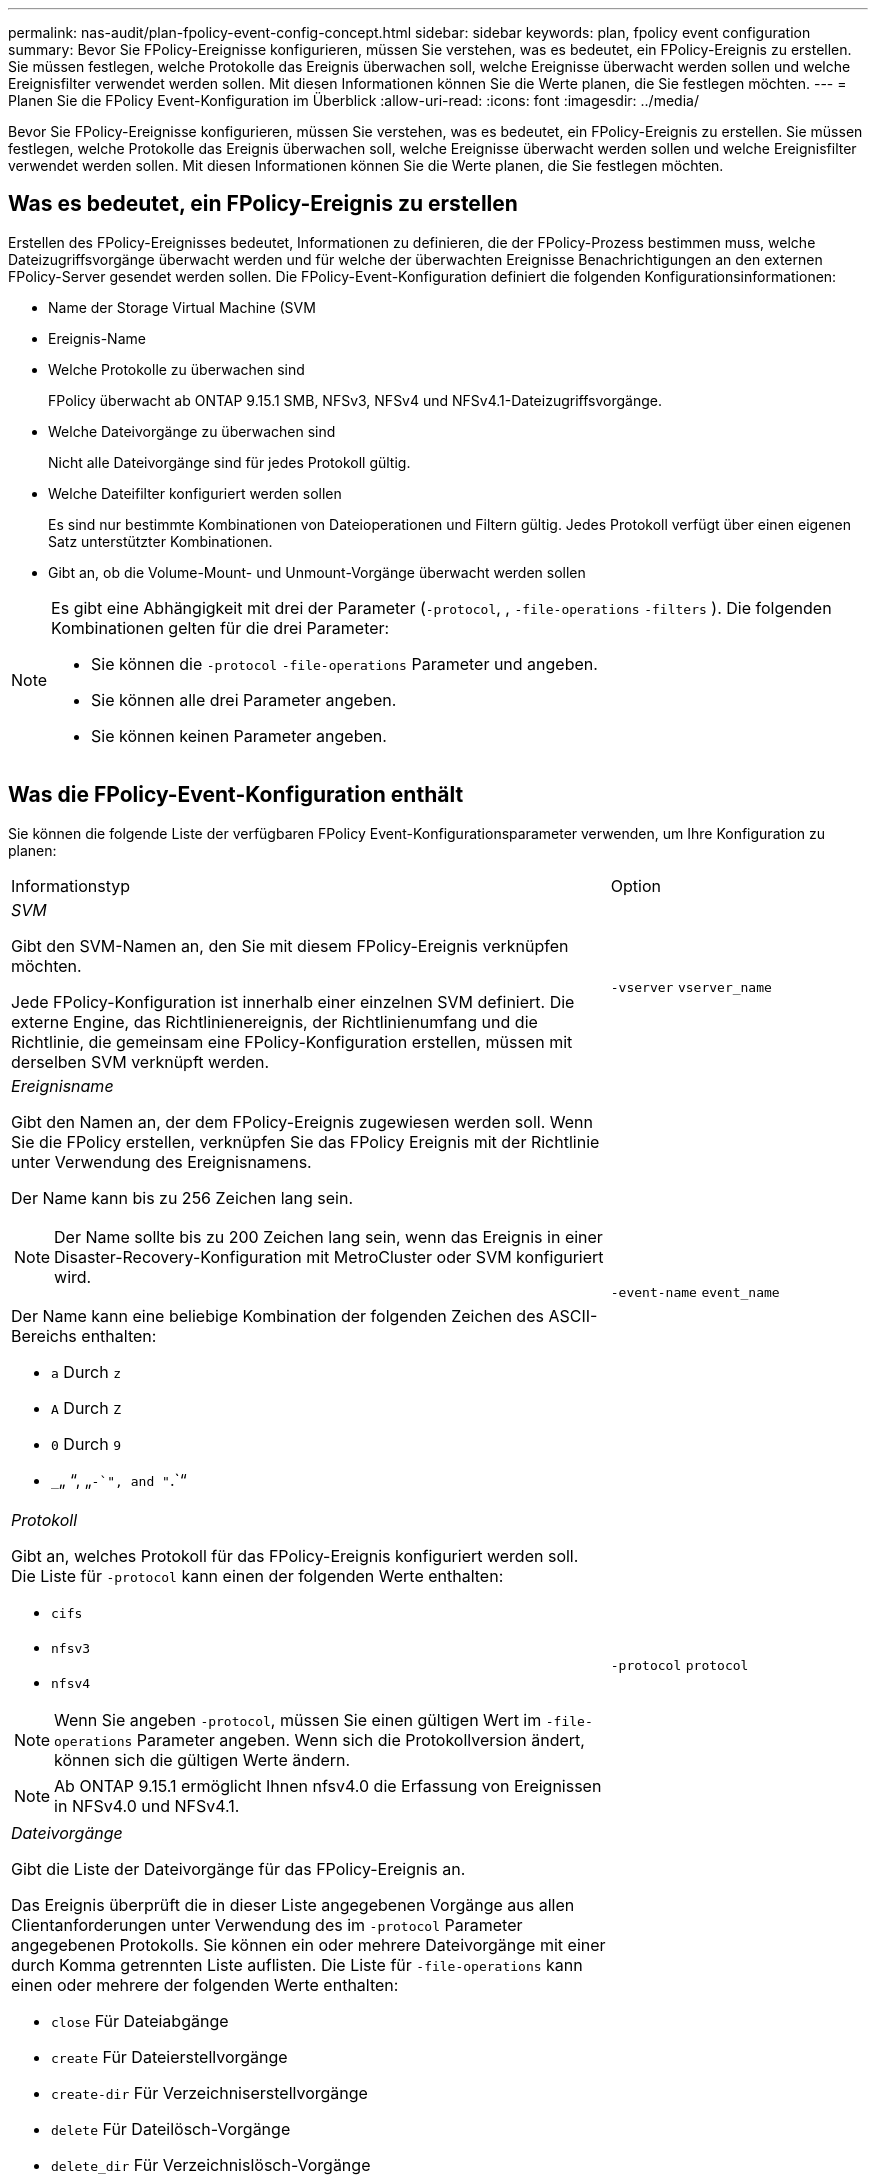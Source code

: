 ---
permalink: nas-audit/plan-fpolicy-event-config-concept.html 
sidebar: sidebar 
keywords: plan, fpolicy event configuration 
summary: Bevor Sie FPolicy-Ereignisse konfigurieren, müssen Sie verstehen, was es bedeutet, ein FPolicy-Ereignis zu erstellen. Sie müssen festlegen, welche Protokolle das Ereignis überwachen soll, welche Ereignisse überwacht werden sollen und welche Ereignisfilter verwendet werden sollen. Mit diesen Informationen können Sie die Werte planen, die Sie festlegen möchten. 
---
= Planen Sie die FPolicy Event-Konfiguration im Überblick
:allow-uri-read: 
:icons: font
:imagesdir: ../media/


[role="lead"]
Bevor Sie FPolicy-Ereignisse konfigurieren, müssen Sie verstehen, was es bedeutet, ein FPolicy-Ereignis zu erstellen. Sie müssen festlegen, welche Protokolle das Ereignis überwachen soll, welche Ereignisse überwacht werden sollen und welche Ereignisfilter verwendet werden sollen. Mit diesen Informationen können Sie die Werte planen, die Sie festlegen möchten.



== Was es bedeutet, ein FPolicy-Ereignis zu erstellen

Erstellen des FPolicy-Ereignisses bedeutet, Informationen zu definieren, die der FPolicy-Prozess bestimmen muss, welche Dateizugriffsvorgänge überwacht werden und für welche der überwachten Ereignisse Benachrichtigungen an den externen FPolicy-Server gesendet werden sollen. Die FPolicy-Event-Konfiguration definiert die folgenden Konfigurationsinformationen:

* Name der Storage Virtual Machine (SVM
* Ereignis-Name
* Welche Protokolle zu überwachen sind
+
FPolicy überwacht ab ONTAP 9.15.1 SMB, NFSv3, NFSv4 und NFSv4.1-Dateizugriffsvorgänge.

* Welche Dateivorgänge zu überwachen sind
+
Nicht alle Dateivorgänge sind für jedes Protokoll gültig.

* Welche Dateifilter konfiguriert werden sollen
+
Es sind nur bestimmte Kombinationen von Dateioperationen und Filtern gültig. Jedes Protokoll verfügt über einen eigenen Satz unterstützter Kombinationen.

* Gibt an, ob die Volume-Mount- und Unmount-Vorgänge überwacht werden sollen


[NOTE]
====
Es gibt eine Abhängigkeit mit drei der Parameter (`-protocol`, , `-file-operations` `-filters` ). Die folgenden Kombinationen gelten für die drei Parameter:

* Sie können die `-protocol` `-file-operations` Parameter und angeben.
* Sie können alle drei Parameter angeben.
* Sie können keinen Parameter angeben.


====


== Was die FPolicy-Event-Konfiguration enthält

Sie können die folgende Liste der verfügbaren FPolicy Event-Konfigurationsparameter verwenden, um Ihre Konfiguration zu planen:

[cols="70,30"]
|===


| Informationstyp | Option 


 a| 
_SVM_

Gibt den SVM-Namen an, den Sie mit diesem FPolicy-Ereignis verknüpfen möchten.

Jede FPolicy-Konfiguration ist innerhalb einer einzelnen SVM definiert. Die externe Engine, das Richtlinienereignis, der Richtlinienumfang und die Richtlinie, die gemeinsam eine FPolicy-Konfiguration erstellen, müssen mit derselben SVM verknüpft werden.
 a| 
`-vserver` `vserver_name`



 a| 
_Ereignisname_

Gibt den Namen an, der dem FPolicy-Ereignis zugewiesen werden soll. Wenn Sie die FPolicy erstellen, verknüpfen Sie das FPolicy Ereignis mit der Richtlinie unter Verwendung des Ereignisnamens.

Der Name kann bis zu 256 Zeichen lang sein.

[NOTE]
====
Der Name sollte bis zu 200 Zeichen lang sein, wenn das Ereignis in einer Disaster-Recovery-Konfiguration mit MetroCluster oder SVM konfiguriert wird.

====
Der Name kann eine beliebige Kombination der folgenden Zeichen des ASCII-Bereichs enthalten:

* `a` Durch `z`
* `A` Durch `Z`
* `0` Durch `9`
*  `_`„ “, „`-`", and "`.`“

 a| 
`-event-name` `event_name`



 a| 
_Protokoll_

Gibt an, welches Protokoll für das FPolicy-Ereignis konfiguriert werden soll. Die Liste für `-protocol` kann einen der folgenden Werte enthalten:

* `cifs`
* `nfsv3`
* `nfsv4`


[NOTE]
====
Wenn Sie angeben `-protocol`, müssen Sie einen gültigen Wert im `-file-operations` Parameter angeben. Wenn sich die Protokollversion ändert, können sich die gültigen Werte ändern.

====
[NOTE]
====
Ab ONTAP 9.15.1 ermöglicht Ihnen nfsv4.0 die Erfassung von Ereignissen in NFSv4.0 und NFSv4.1.

==== a| 
`-protocol` `protocol`



 a| 
_Dateivorgänge_

Gibt die Liste der Dateivorgänge für das FPolicy-Ereignis an.

Das Ereignis überprüft die in dieser Liste angegebenen Vorgänge aus allen Clientanforderungen unter Verwendung des im `-protocol` Parameter angegebenen Protokolls. Sie können ein oder mehrere Dateivorgänge mit einer durch Komma getrennten Liste auflisten. Die Liste für `-file-operations` kann einen oder mehrere der folgenden Werte enthalten:

* `close` Für Dateiabgänge
* `create` Für Dateierstellvorgänge
* `create-dir` Für Verzeichniserstellvorgänge
* `delete` Für Dateilösch-Vorgänge
* `delete_dir` Für Verzeichnislösch-Vorgänge
* `getattr` Für Vorgänge beim Abrufen von Attributen
* `link` Für Verbindungsvorgänge
* `lookup` Für Suchvorgänge
* `open` Für Dateioperationen
* `read` Für Dateileseingänge
* `write` Für Dateischreibvorgänge
* `rename` Für Dateibenennungen
* `rename_dir` Für Vorgänge zum Umbenennen von Verzeichnissen
* `setattr` Für Operationen zum Festlegen von Attributen
* `symlink` Für symbolische Link-Vorgänge


[NOTE]
====
Wenn Sie angeben `-file-operations`, müssen Sie im `-protocol` Parameter ein gültiges Protokoll angeben.

==== a| 
`-file-operations` `file_operations`,...



 a| 
_Filter_

Gibt die Liste der Filter für einen bestimmten Dateivorgang für das angegebene Protokoll an. Die Werte im `-filters` Parameter werden zum Filtern von Client-Anforderungen verwendet. Die Liste kann eine oder mehrere der folgenden Elemente enthalten:

[NOTE]
====
Wenn Sie den `-filters` Parameter angeben, müssen Sie auch gültige Werte für die `-file-operations` `-protocol` Parameter und angeben.

====
* `monitor-ads` Option zum Filtern der Clientanforderung nach alternativem Datenstrom.
* `close-with-modification` Option zum Filtern der Clientanforderung nach Abschluss mit Änderung.
* `close-without-modification` Option zum Filtern der Clientanforderung nach Schließen ohne Änderung.
* `first-read` Option zum Filtern der Client-Anforderung zum ersten Lesen.
* `first-write` Option zum Filtern der Client-Anforderung nach dem ersten Schreiben.
* `offline-bit` Option zum Filtern der Client-Anforderung nach Offline-Bit-Satz.
+
Wenn Sie diesen Filter festlegen, wird der FPolicy-Server nur benachrichtigt, wenn auf Offline-Dateien zugegriffen wird.

* `open-with-delete-intent` Option zum Filtern der Client-Anforderung nach Öffnen mit Löschabsicht.
+
Wenn Sie diesen Filter festlegen, wird der FPolicy-Server nur benachrichtigt, wenn versucht wird, eine Datei mit der Absicht zu öffnen, sie zu löschen. Dies wird von Dateisystemen verwendet, wenn das `FILE_DELETE_ON_CLOSE` Flag angegeben wird.

* `open-with-write-intent` Option zum Filtern der Client-Anfrage nach Open mit Write Intent.
+
Die Einstellung dieses Filters führt dazu, dass der FPolicy-Server eine Benachrichtigung nur erhält, wenn versucht wird, eine Datei mit der Absicht zu öffnen, etwas darin zu schreiben.

* `write-with-size-change` Option zum Filtern der Client-Anfrage nach Schreibvorgängen mit Größenänderung.
* `setattr-with-owner-change` Option zum Filtern der Client-setattr-Anforderungen nach dem Ändern des Eigentümers einer Datei oder eines Verzeichnisses.
* `setattr-with-group-change` Option zum Filtern der Client-setattr-Anforderungen zum Ändern der Gruppe einer Datei oder eines Verzeichnisses.
* `setattr-with-sacl-change` Option zum Filtern der Client-setattr-Anforderungen zum Ändern der SACL in einer Datei oder einem Verzeichnis.
+
Dieser Filter ist nur für die SMB- und NFSv4-Protokolle verfügbar.

* `setattr-with-dacl-change` Option zum Filtern der Client-setattr-Anforderungen zum Ändern der DACL in einer Datei oder einem Verzeichnis.
+
Dieser Filter ist nur für die SMB- und NFSv4-Protokolle verfügbar.

* `setattr-with-modify-time-change` Option zum Filtern der Client-setattr-Anforderungen zum Ändern der Änderungszeit einer Datei oder eines Verzeichnisses.
* `setattr-with-access-time-change` Option zum Filtern der Client-setattr-Anforderungen zur Änderung der Zugriffszeit einer Datei oder eines Verzeichnisses.
* `setattr-with-creation-time-change` Option zum Filtern der Client-setattr-Anforderungen zur Änderung der Erstellungszeit einer Datei oder eines Verzeichnisses.
+
Diese Option ist nur für das SMB-Protokoll verfügbar.

* `setattr-with-mode-change` Option zum Filtern der Client-setattr-Anforderungen zum Ändern der Mode-Bits in einer Datei oder einem Verzeichnis.
* `setattr-with-size-change` Option zum Filtern der Client-Setattr-Anforderungen zum Ändern der Größe einer Datei.
* `setattr-with-allocation-size-change` Option zum Filtern der Client-Setattr-Anforderungen zum Ändern der Zuordnungsgröße einer Datei.
+
Diese Option ist nur für das SMB-Protokoll verfügbar.

* `exclude-directory` Option zum Filtern der Clientanforderungen nach Verzeichnisoperationen.
+
Wenn dieser Filter angegeben ist, werden die Verzeichnisvorgänge nicht überwacht.


 a| 
`-filters` `filter`, ...



 a| 
_Ist Volumenvorgang erforderlich_

Gibt an, ob Monitoring für Volume-Mount- und Unmount-Vorgänge erforderlich ist. Der Standardwert ist `false`.
 a| 
`-volume-operation` {`true`|`false`}

`-filters` `filter`, ...



 a| 
_FPolicy Zugriff verweigert Benachrichtigungen_

Ab ONTAP 9.13.1 können Benutzer Benachrichtigungen für fehlgeschlagene Dateivorgänge erhalten, da sie keine Berechtigungen haben. Diese Benachrichtigungen sind wertvoll für Sicherheit, Ransomware-Schutz und Governance. Es werden Benachrichtigungen für Dateioperationen generiert, die aufgrund fehlender Berechtigungen fehlgeschlagen sind. Dazu gehören:

* Fehler aufgrund von NTFS-Berechtigungen.
* Fehler aufgrund von Unix-Modus-Bits.
* Fehler aufgrund von NFSv4-ACLs.

 a| 
`-monitor-fileop-failure` {`true`|`false`}

|===